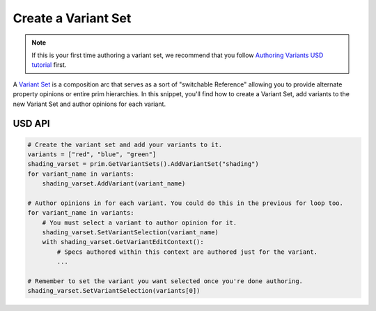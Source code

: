 .. meta::
    :description: Universal Scene Description (USD) Python code snippet showing how to create a variant set.
    :keywords: USD, Python, snippet, variant set, composition, variant

===================================
Create a Variant Set
===================================

.. note::
    If this is your first time authoring a variant set, we recommend that you follow `Authoring Variants USD tutorial <https://graphics.pixar.com/usd/docs/Authoring-Variants.html>`_ first.

A `Variant Set <https://graphics.pixar.com/usd/release/glossary.html#usdglossary-variantset>`_ is a composition arc that serves as a sort of "switchable Reference" allowing you to provide alternate property opinions or entire prim hierarchies. In this snippet, you'll find how to create a Variant Set, add variants to the new Variant Set and author opinions for each variant.

USD API
-------
.. code-block:: python

    # Create the variant set and add your variants to it.
    variants = ["red", "blue", "green"]
    shading_varset = prim.GetVariantSets().AddVariantSet("shading")
    for variant_name in variants:
        shading_varset.AddVariant(variant_name)
        
    # Author opinions in for each variant. You could do this in the previous for loop too.
    for variant_name in variants:
        # You must select a variant to author opinion for it.
        shading_varset.SetVariantSelection(variant_name)
        with shading_varset.GetVariantEditContext():
            # Specs authored within this context are authored just for the variant.
            ...

    # Remember to set the variant you want selected once you're done authoring.
    shading_varset.SetVariantSelection(variants[0])